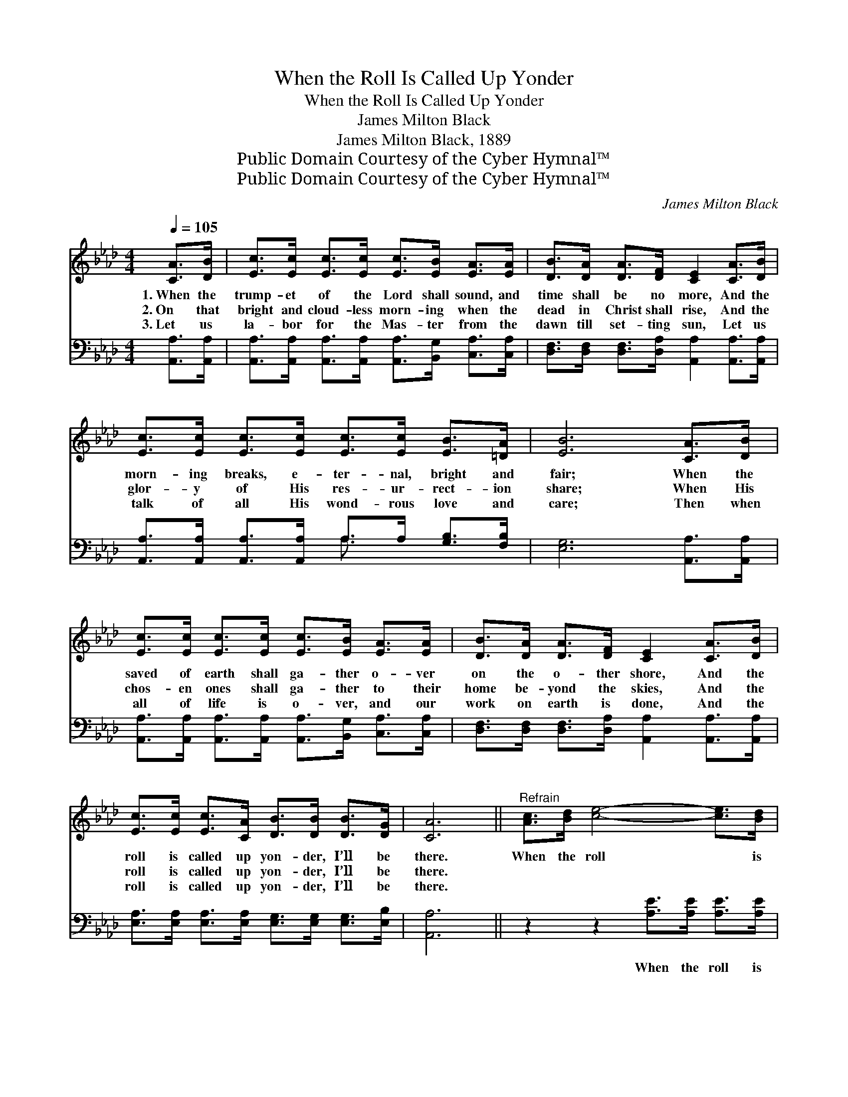 X:1
T:When the Roll Is Called Up Yonder
T:When the Roll Is Called Up Yonder
T:James Milton Black
T:James Milton Black, 1889
T:Public Domain Courtesy of the Cyber Hymnal™
T:Public Domain Courtesy of the Cyber Hymnal™
C:James Milton Black
Z:Public Domain
Z:Courtesy of the Cyber Hymnal™
%%score 1 ( 2 3 )
L:1/8
Q:1/4=105
M:4/4
K:Ab
V:1 treble 
V:2 bass 
V:3 bass 
V:1
 [CA]>[DB] | [Ec]>[Ec] [Ec]>[Ec] [Ec]>[EB] [EA]>[EA] | [DB]>[DA] [DA]>[DF] [CE]2 [CA]>[DB] | %3
w: 1.~When the|trump- et of the Lord shall sound, and|time shall be no more, And the|
w: 2.~On that|bright and cloud- less morn- ing when the|dead in Christ shall rise, And the|
w: 3.~Let us|la- bor for the Mas- ter from the|dawn till set- ting sun, Let us|
 [Ec]>[Ec] [Ec]>[Ec] [Ec]>[Ec] [EB]>[=DA] | [EB]6 [CA]>[DB] | %5
w: morn- ing breaks, e- ter- nal, bright and|fair; When the|
w: glor- y of His res- ur- rect- ion|share; When His|
w: talk of all His wond- rous love and|care; Then when|
 [Ec]>[Ec] [Ec]>[Ec] [Ec]>[EB] [EA]>[EA] | [DB]>[DA] [DA]>[DF] [CE]2 [CA]>[DB] | %7
w: saved of earth shall ga- ther o- ver|on the o- ther shore, And the|
w: chos- en ones shall ga- ther to their|home be- yond the skies, And the|
w: all of life is o- ver, and our|work on earth is done, And the|
 [Ec]>[Ec] [Ec]>[CA] [DB]>[DB] [DB]>[DG] | [CA]6 ||"^Refrain" [Ac]>[Bd] [ce]4- [ce]>[Bd] | %10
w: roll is called up yon- der, I’ll be|there.|When the roll * is|
w: roll is called up yon- der, I’ll be|there.||
w: roll is called up yon- der, I’ll be|there.||
 [Ac]>[Bd] [ce]4 [Ac]2 | [Ac]>[Ac] [Bd]4- [Bd]>[Ac] | [GB]>[Ac] [Bd]4 [GB]2 | %13
w: called up yon- der,|When the roll * is|called up yon- der,|
w: |||
w: |||
 [Ac]>[Bd] [ce]4- [ce]>[Ac] | [EB]>[EA] [FA]4 [Fd]2 | [Fd]>[FB] [Ec]>[Ec] [Ec]>[CA] [DB]>[DB] | %16
w: When the roll * is|called up yon- der,|When the roll is called up yon- der,|
w: |||
w: |||
 [DB]>[DG] [CA]6 |] %17
w: I’ll be there.|
w: |
w: |
V:2
 [A,,A,]>[A,,A,] | [A,,A,]>[A,,A,] [A,,A,]>[A,,A,] [A,,A,]>[B,,G,] [C,A,]>[C,A,] | %2
w: ~ ~|~ ~ ~ ~ ~ ~ ~ ~|
 [D,F,]>[D,F,] [D,F,]>[D,A,] [A,,A,]2 [A,,A,]>[A,,A,] | %3
w: ~ ~ ~ ~ ~ ~ ~|
 [A,,A,]>[A,,A,] [A,,A,]>[A,,A,] A,>A, [G,B,]>[F,B,] | [E,G,]6 [A,,A,]>[A,,A,] | %5
w: ~ ~ ~ ~ ~ ~ ~ ~|~ ~ ~|
 [A,,A,]>[A,,A,] [A,,A,]>[A,,A,] [A,,A,]>[B,,G,] [C,A,]>[C,A,] | %6
w: ~ ~ ~ ~ ~ ~ ~ ~|
 [D,F,]>[D,F,] [D,F,]>[D,A,] [A,,A,]2 [A,,A,]>[A,,A,] | %7
w: ~ ~ ~ ~ ~ ~ ~|
 [E,A,]>[E,A,] [E,A,]>[E,A,] [E,G,]>[E,G,] [E,G,]>[E,B,] | [A,,A,]6 || %9
w: ~ ~ ~ ~ ~ ~ ~ ~|~|
 z2 z2 [A,E]>[A,E] [A,E]>[A,E] | [A,E]>[A,E] [A,E]>[A,E] [A,E]>[A,E] [A,E]2 | %11
w: When the roll is|called up yon- der, I’ll be there.|
 z2 z2 [E,E]>[E,E] [E,E]>[E,E] | [E,E]>[E,E] [E,E]>[E,E] [E,E]>[E,E] [E,E]2 | %13
w: When the roll is|called up yon- der, I’ll be there.|
 z2 z2 [A,E]>[A,E] [A,E]>[A,E] | [A,D]>[A,C] [D,D]4 [D,A,]2 | %15
w: When the roll is|called up yon- der,|
 [D,A,]>[D,A,] [E,A,]>[E,A,] [E,A,]>[E,A,] [E,A,]>[E,A,] | [E,A,]>[E,B,] [A,,A,]6 |] %17
w: When the roll is called up yon- der,|I’ll be there.|
V:3
 x2 | x8 | x8 | x4 A,3/2 x5/2 | x8 | x8 | x8 | x8 | x6 || x8 | x8 | x8 | x8 | x8 | x8 | x8 | x8 |] %17

